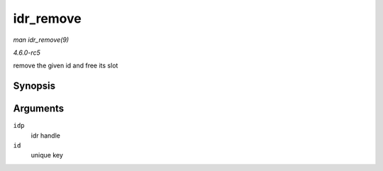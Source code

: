 .. -*- coding: utf-8; mode: rst -*-

.. _API-idr-remove:

==========
idr_remove
==========

*man idr_remove(9)*

*4.6.0-rc5*

remove the given id and free its slot


Synopsis
========

.. c:function:: void idr_remove( struct idr * idp, int id )

Arguments
=========

``idp``
    idr handle

``id``
    unique key


.. ------------------------------------------------------------------------------
.. This file was automatically converted from DocBook-XML with the dbxml
.. library (https://github.com/return42/sphkerneldoc). The origin XML comes
.. from the linux kernel, refer to:
..
.. * https://github.com/torvalds/linux/tree/master/Documentation/DocBook
.. ------------------------------------------------------------------------------
